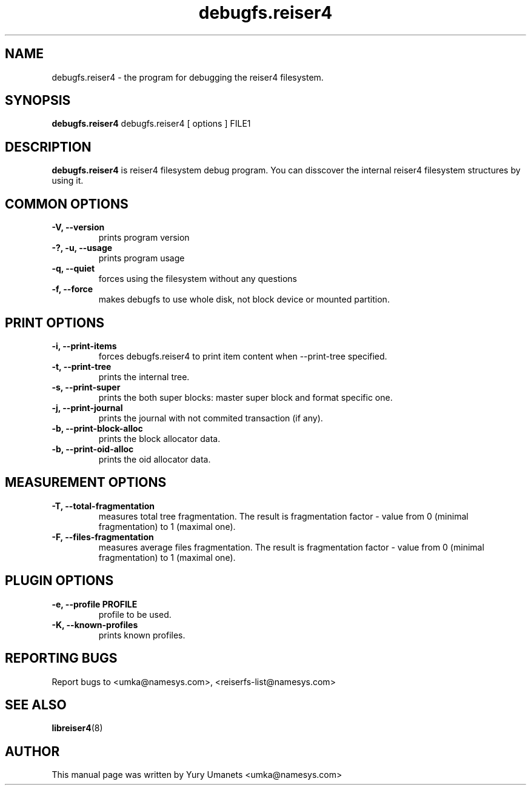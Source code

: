 .\"						Hey, EMACS: -*- nroff -*-
.\" First parameter, NAME, should be all caps
.\" Second parameter, SECTION, should be 1-8, maybe w/ subsection
.\" other parameters are allowed: see man(7), man(1)
.TH debugfs.reiser4 8 "02 Oct, 2002" reiser4progs "reiser4progs manual"
.\" Please adjust this date whenever revising the manpage.
.\"
.\" Some roff macros, for reference:
.\" .nh        disable hyphenation
.\" .hy        enable hyphenation
.\" .ad l      left justify
.\" .ad b      justify to both left and right margins
.\" .nf        disable filling
.\" .fi        enable filling
.\" .br        insert line break
.\" .sp <n>    insert n+1 empty lines
.\" for manpage-specific macros, see man(7)
.SH NAME
debugfs.reiser4 \- the program for debugging the reiser4 filesystem.
.SH SYNOPSIS
.B debugfs.reiser4
debugfs.reiser4 [ options ] FILE1
.SH DESCRIPTION
.B debugfs.reiser4
is reiser4 filesystem debug program. You can disscover the internal reiser4 filesystem 
structures by using it.
.SH COMMON OPTIONS
.TP
.B -V, --version
prints program version
.TP
.B -?, -u, --usage
prints program usage
.TP
.B -q, --quiet
forces using the filesystem without any questions
.TP
.B -f, --force
makes debugfs to use whole disk, not block device or mounted partition.
.SH PRINT OPTIONS
.TP
.B -i, --print-items
forces debugfs.reiser4 to print item content when --print-tree specified.
.TP
.B -t, --print-tree
prints the internal tree.
.TP
.B -s, --print-super
prints the both super blocks: master super block and format specific one.
.TP
.B -j, --print-journal
prints the journal with not commited transaction (if any).
.TP
.B -b, --print-block-alloc
prints the block allocator data.
.TP
.B -b, --print-oid-alloc
prints the oid allocator data.
.SH MEASUREMENT OPTIONS
.TP
.B -T, --total-fragmentation
measures total tree fragmentation. The result is fragmentation factor
- value from 0 (minimal fragmentation) to 1 (maximal one).
.TP
.B -F, --files-fragmentation
measures average files fragmentation. The result is fragmentation factor
- value from 0 (minimal fragmentation) to 1 (maximal one).
.SH PLUGIN OPTIONS
.TP
.B -e, --profile PROFILE
profile to be used.
.TP
.B -K, --known-profiles
prints known profiles.
.RS
.SH REPORTING BUGS
Report bugs to <umka@namesys.com>, <reiserfs-list@namesys.com>
.SH SEE ALSO
.BR libreiser4 (8)
.SH AUTHOR
This manual page was written by Yury Umanets <umka@namesys.com>

